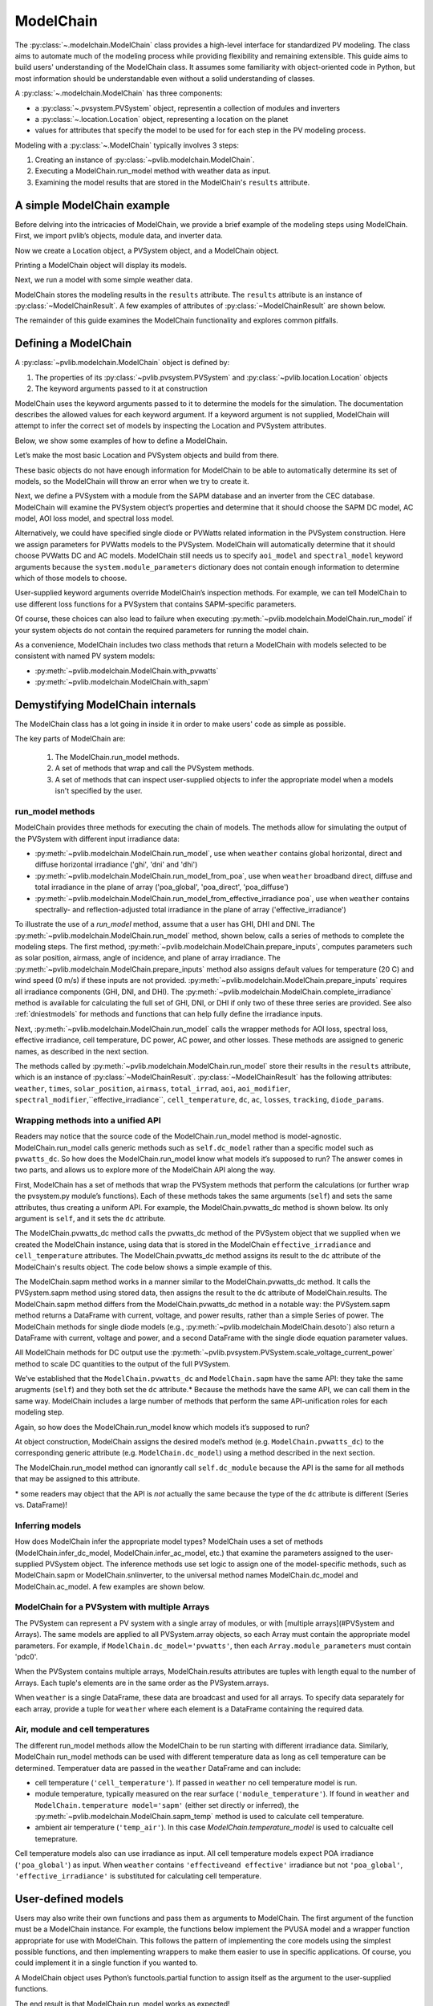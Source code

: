 
ModelChain
==========

The :py:class:`~.modelchain.ModelChain` class provides a high-level
interface for standardized PV modeling. The class aims to automate much
of the modeling process while providing flexibility and remaining
extensible. This guide aims to build users' understanding of the
ModelChain class. It assumes some familiarity with object-oriented
code in Python, but most information should be understandable even
without a solid understanding of classes.

A :py:class:`~.modelchain.ModelChain` has three components:

* a :py:class:`~.pvsystem.PVSystem` object, representin a collection of modules and inverters
* a :py:class:`~.location.Location` object, representing a location on the planet
* values for attributes that specify the model to be used for for each step in the PV modeling
  process.

Modeling with a :py:class:`~.ModelChain` typically involves 3 steps:

1. Creating an instance of :py:class:`~pvlib.modelchain.ModelChain`.
2. Executing a ModelChain.run_model method with weather data as input.
3. Examining the model results that are stored in the ModelChain's ``results``
   attribute.

A simple ModelChain example
---------------------------

Before delving into the intricacies of ModelChain, we provide a brief
example of the modeling steps using ModelChain. First, we import pvlib’s
objects, module data, and inverter data.

.. ipython:: python

    import pandas as pd
    import numpy as np

    # pvlib imports
    import pvlib

    from pvlib.pvsystem import PVSystem
    from pvlib.location import Location
    from pvlib.modelchain import ModelChain
    from pvlib.temperature import TEMPERATURE_MODEL_PARAMETERS
    temperature_model_parameters = TEMPERATURE_MODEL_PARAMETERS['sapm']['open_rack_glass_glass']

    # load some module and inverter specifications
    sandia_modules = pvlib.pvsystem.retrieve_sam('SandiaMod')
    cec_inverters = pvlib.pvsystem.retrieve_sam('cecinverter')

    sandia_module = sandia_modules['Canadian_Solar_CS5P_220M___2009_']
    cec_inverter = cec_inverters['ABB__MICRO_0_25_I_OUTD_US_208__208V_']

Now we create a Location object, a PVSystem object, and a ModelChain
object.

.. ipython:: python

    location = Location(latitude=32.2, longitude=-110.9)
    system = PVSystem(surface_tilt=20, surface_azimuth=200,
                      module_parameters=sandia_module,
                      inverter_parameters=cec_inverter,
                      temperature_model_parameters=temperature_model_parameters)
    mc = ModelChain(system, location)

Printing a ModelChain object will display its models.

.. ipython:: python

    print(mc)

Next, we run a model with some simple weather data.

.. ipython:: python

    weather = pd.DataFrame([[1050, 1000, 100, 30, 5]],
                           columns=['ghi', 'dni', 'dhi', 'temp_air', 'wind_speed'],
                           index=[pd.Timestamp('20170401 1200', tz='US/Arizona')])

    mc.run_model(weather)

ModelChain stores the modeling results in the ``results`` attribute. The
``results`` attribute is an instance of :py:class:`~ModelChainResult`. A few
examples of attributes of :py:class:`~ModelChainResult` are shown below.

.. ipython:: python

    mc.results.aoi

.. ipython:: python

    mc.results.cell_temperature

.. ipython:: python

    mc.results.dc

.. ipython:: python

    mc.results.ac

The remainder of this guide examines the ModelChain functionality and
explores common pitfalls.

Defining a ModelChain
---------------------

A :py:class:`~pvlib.modelchain.ModelChain` object is defined by:

1. The properties of its :py:class:`~pvlib.pvsystem.PVSystem`
   and :py:class:`~pvlib.location.Location` objects
2. The keyword arguments passed to it at construction

ModelChain uses the keyword arguments passed to it to determine the
models for the simulation. The documentation describes the allowed
values for each keyword argument. If a keyword argument is not supplied,
ModelChain will attempt to infer the correct set of models by inspecting
the Location and PVSystem attributes.

Below, we show some examples of how to define a ModelChain.

Let’s make the most basic Location and PVSystem objects and build from
there.

.. ipython:: python

    location = Location(32.2, -110.9)
    poorly_specified_system = PVSystem()
    print(location)
    print(poorly_specified_system)

These basic objects do not have enough information for ModelChain to be
able to automatically determine its set of models, so the ModelChain
will throw an error when we try to create it.

.. ipython:: python
   :okexcept:

    ModelChain(poorly_specified_system, location)

Next, we define a PVSystem with a module from the SAPM database and an
inverter from the CEC database. ModelChain will examine the PVSystem
object’s properties and determine that it should choose the SAPM DC
model, AC model, AOI loss model, and spectral loss model.

.. ipython:: python

    sapm_system = PVSystem(
        module_parameters=sandia_module,
        inverter_parameters=cec_inverter,
        temperature_model_parameters=temperature_model_parameters)
    mc = ModelChain(sapm_system, location)
    print(mc)

.. ipython:: python

    mc.run_model(weather);
    mc.ac

Alternatively, we could have specified single diode or PVWatts related
information in the PVSystem construction. Here we assign parameters for
PVWatts models to the PVSystem. ModelChain will automatically determine that
it should choose PVWatts DC and AC models. ModelChain still needs us to specify
``aoi_model`` and ``spectral_model`` keyword arguments because the
``system.module_parameters`` dictionary does not contain enough
information to determine which of those models to choose.

.. ipython:: python

    pvwatts_system = PVSystem(
        module_parameters={'pdc0': 240, 'gamma_pdc': -0.004},
        inverter_parameters={'pdc0': 240},
        temperature_model_parameters=temperature_model_parameters)
    mc = ModelChain(pvwatts_system, location,
                    aoi_model='physical', spectral_model='no_loss')
    print(mc)

.. ipython:: python

    mc.run_model(weather);
    mc.ac

User-supplied keyword arguments override ModelChain’s inspection
methods. For example, we can tell ModelChain to use different loss
functions for a PVSystem that contains SAPM-specific parameters.

.. ipython:: python

    sapm_system = PVSystem(
        module_parameters=sandia_module,
        inverter_parameters=cec_inverter,
        temperature_model_parameters=temperature_model_parameters)
    mc = ModelChain(sapm_system, location, aoi_model='physical', spectral_model='no_loss')
    print(mc)

.. ipython:: python

    mc.run_model(weather);
    mc.ac

Of course, these choices can also lead to failure when executing
:py:meth:`~pvlib.modelchain.ModelChain.run_model` if your system objects
do not contain the required parameters for running the model chain.

As a convenience, ModelChain includes two class methods that return a ModelChain
with models selected to be consistent with named PV system models:

* :py:meth:`~pvlib.modelchain.ModelChain.with_pvwatts`
* :py:meth:`~pvlib.modelchain.ModelChain.with_sapm`


Demystifying ModelChain internals
---------------------------------

The ModelChain class has a lot going in inside it in order to make
users' code as simple as possible.

The key parts of ModelChain are:

    1. The ModelChain.run_model methods.
    2. A set of methods that wrap and call the PVSystem methods.
    3. A set of methods that can inspect user-supplied objects to infer
       the appropriate model when a models isn't specified by the user.

run_model methods
~~~~~~~~~~~~~~~~~

ModelChain provides three methods for executing the chain of models. The
methods allow for simulating the output of the PVSystem with different
input irradiance data:

* :py:meth:`~pvlib.modelchain.ModelChain.run_model`, use when ``weather``
  contains global horizontal, direct and diffuse horizontal irradiance ('ghi', 'dni' and 'dhi')
* :py:meth:`~pvlib.modelchain.ModelChain.run_model_from_poa`, use when
  ``weather`` broadband direct, diffuse and total irradiance in the plane of array
  ('poa_global', 'poa_direct', 'poa_diffuse')
* :py:meth:`~pvlib.modelchain.ModelChain.run_model_from_effective_irradiance poa`,
  use when ``weather`` contains spectrally- and reflection-adjusted total
  irradiance in the plane of array ('effective_irradiance')

To illustrate the use of a `run_model` method, assume that a user has GHI, DHI
and DNI. The :py:meth:`~pvlib.modelchain.ModelChain.run_model` method, shown below,
calls a series of methods to complete the modeling steps. The first
method, :py:meth:`~pvlib.modelchain.ModelChain.prepare_inputs`, computes
parameters such as solar position, airmass, angle of incidence, and
plane of array irradiance. The
:py:meth:`~pvlib.modelchain.ModelChain.prepare_inputs` method also
assigns default values for temperature (20 C)
and wind speed (0 m/s) if these inputs are not provided.
:py:meth:`~pvlib.modelchain.ModelChain.prepare_inputs` requires all irradiance
components (GHI, DNI, and DHI). The
:py:meth:`~pvlib.modelchain.ModelChain.complete_irradiance`
method is available for calculating the full set of GHI, DNI, or DHI if
only two of these three series are provided. See also
:ref:`dniestmodels` for methods and functions that can help fully define
the irradiance inputs.

Next, :py:meth:`~pvlib.modelchain.ModelChain.run_model` calls the
wrapper methods for AOI loss, spectral loss, effective irradiance, cell
temperature, DC power, AC power, and other losses. These methods are
assigned to generic names, as described in the next section.

The methods called by :py:meth:`~pvlib.modelchain.ModelChain.run_model`
store their results in the ``results`` attribute, which is an instance of
:py:class:`~ModelChainResult`. :py:class:`~ModelChainResult` has the following
attributes: 
``weather``, ``times``, ``solar_position``, ``airmass``, ``total_irrad``,
``aoi``, ``aoi_modifier``, ``spectral_modifier``,``effective_irradiance``,
``cell_temperature``,  ``dc``, ``ac``, ``losses``, ``tracking``,
``diode_params``.

.. ipython:: python

    mc.run_model??


Wrapping methods into a unified API
~~~~~~~~~~~~~~~~~~~~~~~~~~~~~~~~~~~

Readers may notice that the source code of the ModelChain.run_model
method is model-agnostic. ModelChain.run_model calls generic methods
such as ``self.dc_model`` rather than a specific model such as
``pvwatts_dc``. So how does the ModelChain.run_model know what models
it’s supposed to run? The answer comes in two parts, and allows us to
explore more of the ModelChain API along the way.

First, ModelChain has a set of methods that wrap the PVSystem methods
that perform the calculations (or further wrap the pvsystem.py module’s
functions). Each of these methods takes the same arguments (``self``)
and sets the same attributes, thus creating a uniform API. For example,
the ModelChain.pvwatts_dc method is shown below. Its only argument is
``self``, and it sets the ``dc`` attribute.

.. ipython:: python

    mc.pvwatts_dc??

The ModelChain.pvwatts_dc method calls the pvwatts_dc method of the
PVSystem object that we supplied when we created the ModelChain instance,
using data that is stored in the ModelChain ``effective_irradiance`` and
``cell_temperature`` attributes. The ModelChain.pvwatts_dc method assigns its
result to the ``dc`` attribute of the ModelChain's results object. The code
below shows a simple example of this.

.. ipython:: python

    # make the objects
    pvwatts_system = PVSystem(
        module_parameters={'pdc0': 240, 'gamma_pdc': -0.004},
        inverter_parameters={'pdc0': 240},
        temperature_model_parameters=temperature_model_parameters)
    mc = ModelChain(pvwatts_system, location,
                    aoi_model='no_loss', spectral_model='no_loss')

    # manually assign data to the attributes that ModelChain.pvwatts_dc will need.
    # for standard workflows, run_model would assign these attributes.
    mc.effective_irradiance = pd.Series(1000, index=[pd.Timestamp('20170401 1200-0700')])
    mc.cell_temperature = pd.Series(50, index=[pd.Timestamp('20170401 1200-0700')])

    # run ModelChain.pvwatts_dc and look at the result
    mc.pvwatts_dc();
    mc.results.dc

The ModelChain.sapm method works in a manner similar to the ModelChain.pvwatts_dc
method. It calls the PVSystem.sapm method using stored data, then
assigns the result to the ``dc`` attribute of ModelChain.results.
The ModelChain.sapm method differs from the ModelChain.pvwatts_dc method in
a notable way: the PVSystem.sapm method returns a DataFrame with current,
voltage, and power results, rather than a simple Series
of power. The ModelChain methods for single diode models (e.g.,
:py:meth:`~pvlib.modelchain.ModelChain.desoto`) also return a DataFrame with
current, voltage and power, and a second DataFrame with the single diode
equation parameter values.

All ModelChain methods for DC output use the
:py:meth:`~pvlib.pvsystem.PVSystem.scale_voltage_current_power` method to scale
DC quantities to the output of the full PVSystem.

.. ipython:: python

    mc.sapm??

.. ipython:: python

    # make the objects
    sapm_system = PVSystem(
        module_parameters=sandia_module,
        inverter_parameters=cec_inverter,
        temperature_model_parameters=temperature_model_parameters)
    mc = ModelChain(sapm_system, location)

    # manually assign data to the attributes that ModelChain.sapm will need.
    # for standard workflows, run_model would assign these attributes.
    mc.effective_irradiance = pd.Series(1000, index=[pd.Timestamp('20170401 1200-0700')])
    mc.cell_temperature = pd.Series(50, index=[pd.Timestamp('20170401 1200-0700')])

    # run ModelChain.sapm and look at the result
    mc.sapm();
    mc.results.dc

We’ve established that the ``ModelChain.pvwatts_dc`` and
``ModelChain.sapm`` have the same API: they take the same arugments
(``self``) and they both set the ``dc`` attribute.\* Because the methods
have the same API, we can call them in the same way. ModelChain includes
a large number of methods that perform the same API-unification roles
for each modeling step.

Again, so how does the ModelChain.run_model know which models it’s
supposed to run?

At object construction, ModelChain assigns the desired model’s method
(e.g. ``ModelChain.pvwatts_dc``) to the corresponding generic attribute
(e.g. ``ModelChain.dc_model``) using a method described in the next
section.

.. ipython:: python

    pvwatts_system = PVSystem(
        module_parameters={'pdc0': 240, 'gamma_pdc': -0.004},
        inverter_parameters={'pdc0': 240},
        temperature_model_parameters=temperature_model_parameters)
    mc = ModelChain(pvwatts_system, location,
                    aoi_model='no_loss', spectral_model='no_loss')
    mc.dc_model.__func__

The ModelChain.run_model method can ignorantly call ``self.dc_module``
because the API is the same for all methods that may be assigned to this
attribute.

\* some readers may object that the API is *not* actually the same
because the type of the ``dc`` attribute is different (Series
vs. DataFrame)!

Inferring models
~~~~~~~~~~~~~~~~

How does ModelChain infer the appropriate model types? ModelChain uses a
set of methods (ModelChain.infer_dc_model, ModelChain.infer_ac_model,
etc.) that examine the parameters assigned to the user-supplied PVSystem
object. The inference methods use set logic to assign one of the model-specific
methods, such as ModelChain.sapm or ModelChain.snlinverter, to the universal
method names ModelChain.dc_model and ModelChain.ac_model. A few examples are
shown below.

.. ipython:: python

    mc.infer_dc_model??

.. ipython:: python

    mc.infer_ac_model??


ModelChain for a PVSystem with multiple Arrays
~~~~~~~~~~~~~~~~~~~~~~~~~~~~~~~~~~~~~~~~~~~~~~~~

The PVSystem can represent a PV system with a single array of modules, or
with [multiple arrays](#PVSystem and Arrays). The same models are applied to
all PVSystem.array objects, so each Array must contain the appropriate model
parameters. For example, if ``ModelChain.dc_model='pvwatts'``, then each 
``Array.module_parameters`` must contain 'pdc0'.

When the PVSystem contains multiple arrays, ModelChain.results attributes
are tuples with length equal to the number of Arrays. Each tuple's elements
are in the same order as the PVSystem.arrays.

.. ipython:: python

    from pvlib.pvsystem import Array
    location = Location(latitude=32.2, longitude=-110.9)
    inverter_parameters = {'pdc0': 10000, 'eta_inv_nom': 0.96}
    module_parameters = {'pdc0': 250, 'gamma_pdc': -0.004}
    array_one = Array(surface_tilt=20, surface_azimuth=200,
                      module_parameters=module_parameters,
                      temperature_model_parameters=temperature_model_parameters,
                      modules_per_string=10, strings=2)
    array_two = Array(surface_tilt=20, surface_azimuth=160,
                      module_parameters=module_parameters,
                      temperature_model_parameters=temperature_model_parameters,
                      modules_per_string=10, strings=2)
    system_two_arrays = PVSystem(arrays=[array_one, array_two],
                                 inverter_parameters=cec_inverter)
    mc = ModelChain(system, location, aoi_model='no_loss',
                    spectral_model='no_loss')

    mc.run_model(weather)

    mc.results.dc
    mc.results.dc[0]

When ``weather`` is a single DataFrame, these data are broadcast and used
for all arrays. To specify data separately for each array, provide a tuple
for ``weather`` where each element is a DataFrame containing the required data.

Air, module and cell temperatures
~~~~~~~~~~~~~~~~~~~~~~~~~~~~~~~~~

The different run_model methods allow the ModelChain to be run starting with
different irradiance data. Similarly, ModelChain run_model methods can be used
with different temperature data as long as cell temperature can be determined.
Temperatuer data are passed in the ``weather`` DataFrame and can include:

* cell temperature (``'cell_temperature'``). If passed in ``weather`` no
  cell temperature model is run.
* module temperature, typically measured on the rear surface (``'module_temperature'``).
  If found in ``weather`` and ``ModelChain.temperature model='sapm'`` 
  (either set directly or inferred), the :py:meth:`~pvlib.modelchain.ModelChain.sapm_temp`
  method is used to calculate cell temperature.
* ambient air temperature (``'temp_air'``). In this case `ModelChain.temperature_model`
  is used to calcualte cell temeprature.

Cell temperature models also can use irradiance as input. All cell
temperature models expect POA irradiance (``'poa_global'``) as  input. When
``weather`` contains ``'effectiveand effective'`` irradiance but not
``'poa_global'``, ``'effective_irradiance'`` is substituted for calculating
cell temperature.


User-defined models
-------------------

Users may also write their own functions and pass them as arguments to
ModelChain. The first argument of the function must be a ModelChain
instance. For example, the functions below implement the PVUSA model and
a wrapper function appropriate for use with ModelChain. This follows the
pattern of implementing the core models using the simplest possible
functions, and then implementing wrappers to make them easier to use in
specific applications. Of course, you could implement it in a single
function if you wanted to.

.. ipython:: python

    def pvusa(poa_global, wind_speed, temp_air, a, b, c, d):
        """
        Calculates system power according to the PVUSA equation
        P = I * (a + b*I + c*W + d*T)
        where
        P is the output power,
        I is the plane of array irradiance,
        W is the wind speed, and
        T is the temperature
        a, b, c, d are empirically derived parameters.
        """
        return poa_global * (a + b*poa_global + c*wind_speed + d*temp_air)


    def pvusa_mc_wrapper(mc):
        # calculate the dc power and assign it to mc.dc
        # in the future, need to explicitly iterate over system.arrays
        # https://github.com/pvlib/pvlib-python/issues/1115
        mc.dc = pvusa(mc.results.total_irrad['poa_global'],
                      mc.results.weather['wind_speed'], mc.results.weather['temp_air'],
                      mc.system.module_parameters['a'], mc.system.module_parameters['b'],
                      mc.system.module_parameters['c'], mc.system.module_parameters['d'])

        # returning mc is optional, but enables method chaining
        return mc


    def pvusa_ac_mc(mc):
        # keep it simple
        mc.ac = mc.dc
        return mc


    def no_loss_temperature(mc):
        # keep it simple
        mc.cell_temperature = mc.results.weather['temp_air']
        return mc


.. ipython:: python

    module_parameters = {'a': 0.2, 'b': 0.00001, 'c': 0.001, 'd': -0.00005}
    pvusa_system = PVSystem(module_parameters=module_parameters)

    mc = ModelChain(pvusa_system, location,
                    dc_model=pvusa_mc_wrapper, ac_model=pvusa_ac_mc,
                    temperature_model=no_loss_temperature,
                    aoi_model='no_loss', spectral_model='no_loss')

A ModelChain object uses Python’s functools.partial function to assign
itself as the argument to the user-supplied functions.

.. ipython:: python

    mc.dc_model.func

The end result is that ModelChain.run_model works as expected!

.. ipython:: python

    mc.run_model(weather);
    mc.results.dc
